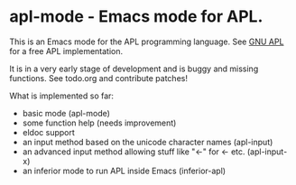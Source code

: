 # -*- mode:org; mode:auto-fill; fill-column:80; coding:utf-8; -*-
* apl-mode - Emacs mode for APL.
This is an Emacs mode for the APL programming language.  See [[http://www.gnu.org/software/apl/][GNU APL]] for a free
APL implementation.

It is in a very early stage of development and is buggy and missing functions.
See todo.org and contribute patches!

What is implemented so far:

- basic mode (apl-mode)
- some function help (needs improvement)
- eldoc support
- an input method based on the unicode character names (apl-input)
- an advanced input method allowing stuff like "<-" for ← etc. (apl-input-x)
- an inferior mode to run APL inside Emacs (inferior-apl)
